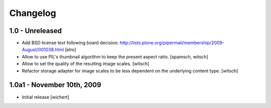 Changelog
=========

1.0 - Unreleased
----------------

* Add BSD license text following board decision:
  http://lists.plone.org/pipermail/membership/2009-August/001038.html
  [elro]

* Allow to use PIL's thumbnail algorithm to keep the present aspect ratio.
  [spamsch, witsch]

* Allow to set the quality of the resulting image scales.
  [witsch]

* Refactor storage adapter for image scales to be less dependent on the
  underlying content type.
  [witsch]


1.0a1 - November 10th, 2009
---------------------------

* Initial release
  [wichert]
